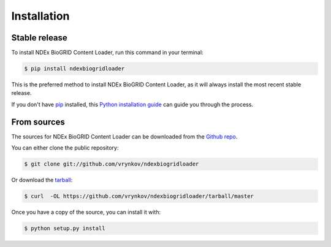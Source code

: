 .. highlight:: shell

============
Installation
============


Stable release
--------------

To install NDEx BioGRID Content Loader, run this command in your terminal:

.. code-block:: console

    $ pip install ndexbiogridloader

This is the preferred method to install NDEx BioGRID Content Loader, as it will always install the most recent stable release.

If you don't have `pip`_ installed, this `Python installation guide`_ can guide
you through the process.

.. _pip: https://pip.pypa.io
.. _Python installation guide: http://docs.python-guide.org/en/latest/starting/installation/


From sources
------------

The sources for NDEx BioGRID Content Loader can be downloaded from the `Github repo`_.

You can either clone the public repository:

.. code-block:: console

    $ git clone git://github.com/vrynkov/ndexbiogridloader

Or download the `tarball`_:

.. code-block:: console

    $ curl  -OL https://github.com/vrynkov/ndexbiogridloader/tarball/master

Once you have a copy of the source, you can install it with:

.. code-block:: console

    $ python setup.py install


.. _Github repo: https://github.com/vrynkov/ndexbiogridloader
.. _tarball: https://github.com/vrynkov/ndexbiogridloader/tarball/master

